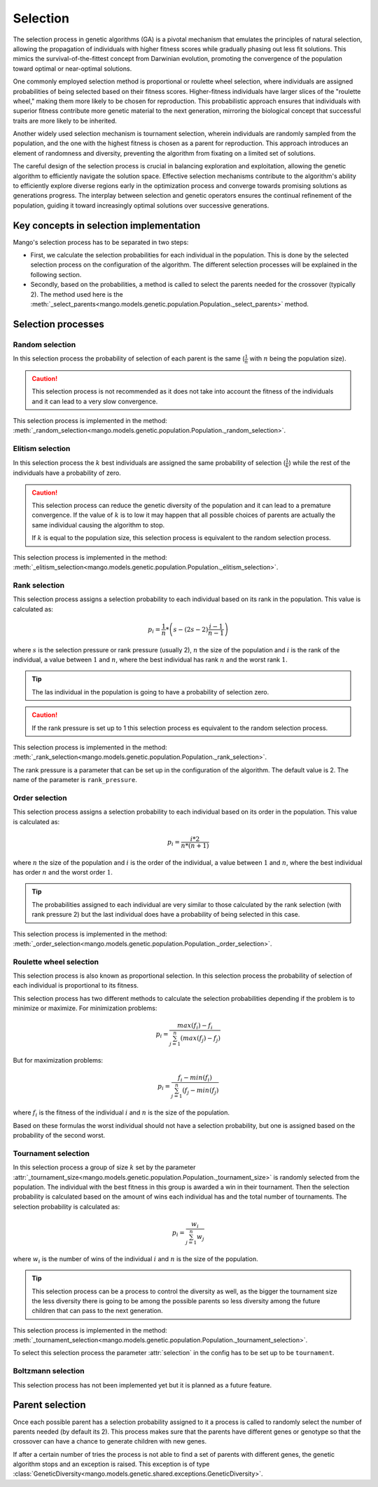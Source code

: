 .. _selection-label:

Selection
----------

The selection process in genetic algorithms (GA) is a pivotal mechanism that emulates the principles of natural selection, allowing the propagation of individuals with higher fitness scores while gradually phasing out less fit solutions. This mimics the survival-of-the-fittest concept from Darwinian evolution, promoting the convergence of the population toward optimal or near-optimal solutions.

One commonly employed selection method is proportional or roulette wheel selection, where individuals are assigned probabilities of being selected based on their fitness scores. Higher-fitness individuals have larger slices of the "roulette wheel," making them more likely to be chosen for reproduction. This probabilistic approach ensures that individuals with superior fitness contribute more genetic material to the next generation, mirroring the biological concept that successful traits are more likely to be inherited.

Another widely used selection mechanism is tournament selection, wherein individuals are randomly sampled from the population, and the one with the highest fitness is chosen as a parent for reproduction. This approach introduces an element of randomness and diversity, preventing the algorithm from fixating on a limited set of solutions.

The careful design of the selection process is crucial in balancing exploration and exploitation, allowing the genetic algorithm to efficiently navigate the solution space. Effective selection mechanisms contribute to the algorithm's ability to efficiently explore diverse regions early in the optimization process and converge towards promising solutions as generations progress. The interplay between selection and genetic operators ensures the continual refinement of the population, guiding it toward increasingly optimal solutions over successive generations.

Key concepts in selection implementation
=========================================

Mango's selection process has to be separated in two steps:

- First, we calculate the selection probabilities for each individual in the population. This is done by the selected selection process on the configuration of the algorithm. The different selection processes will be explained in the following section.
- Secondly, based on the probabilities, a method is called to select the parents needed for the crossover (typically 2). The method used here is the :meth:`_select_parents<mango.models.genetic.population.Population._select_parents>` method.

Selection processes
====================

Random selection
~~~~~~~~~~~~~~~~

In this selection process the probability of selection of each parent is the same (:math:`\frac{1}{n}` with :math:`n` being the population size).

.. caution::
    This selection process is not recommended as it does not take into account the fitness of the individuals and it can lead to a very slow convergence.

This selection process is implemented in the method: :meth:`_random_selection<mango.models.genetic.population.Population._random_selection>`.

Elitism selection
~~~~~~~~~~~~~~~~~

In this selection process the :math:`k` best individuals are assigned the same probability of selection (:math:`\frac{1}{k}`) while the rest of the individuals have a probability of zero.

.. caution::
    This selection process can reduce the genetic diversity of the population and it can lead to a premature convergence. If the value of :math:`k` is to low it may happen that all possible choices of parents are actually the same individual causing the algorithm to stop.

    If :math:`k` is equal to the population size, this selection process is equivalent to the random selection process.

This selection process is implemented in the method: :meth:`_elitism_selection<mango.models.genetic.population.Population._elitism_selection>`.

Rank selection
~~~~~~~~~~~~~~

This selection process assigns a selection probability to each individual based on its rank in the population. This value is calculated as:

.. math::
    p_i = \frac{1}{n} * \left( s - (2s -2)\frac{i-1}{n-1} \right)

where :math:`s` is the selection pressure or rank pressure (usually 2), :math:`n` the size of the population and :math:`i` is the rank of the individual, a value between :math:`1` and :math:`n`, where the best individual has rank :math:`n` and the worst rank :math:`1`.

.. tip::
    The las individual in the population is going to have a probability of selection zero.

.. caution::
    If the rank pressure is set up to 1 this selection process es equivalent to the random selection process.

This selection process is implemented in the method: :meth:`_rank_selection<mango.models.genetic.population.Population._rank_selection>`.

The rank pressure is a parameter that can be set up in the configuration of the algorithm. The default value is 2. The name of the parameter is ``rank_pressure``.

Order selection
~~~~~~~~~~~~~~~

This selection process assigns a selection probability to each individual based on its order in the population. This value is calculated as:

.. math::
    p_i = \frac{i * 2}{n * (n+1)}

where :math:`n` the size of the population and :math:`i` is the order of the individual, a value between :math:`1` and :math:`n`, where the best individual has order :math:`n` and the worst order :math:`1`.

.. tip::
    The probabilities assigned to each individual are very similar to those calculated by the rank selection (with rank pressure 2) but the last individual does have a probability of being selected in this case.

This selection process is implemented in the method: :meth:`_order_selection<mango.models.genetic.population.Population._order_selection>`.

.. _roulette-wheel-selection-label:

Roulette wheel selection
~~~~~~~~~~~~~~~~~~~~~~~~

This selection process is also known as proportional selection. In this selection process the probability of selection of each individual is proportional to its fitness.

This selection process has two different methods to calculate the selection probabilities depending if the problem is to minimize or maximize. For minimization problems:

.. math::
    p_i = \frac{max(f_i) - f_i}{\sum_{j=1}^{n} (max(f_j) - f_j)}

But for maximization problems:

.. math::
    p_i = \frac{f_i - min(f_i)}{\sum_{j=1}^{n} (f_j - min(f_j)}

where :math:`f_i` is the fitness of the individual :math:`i` and :math:`n` is the size of the population.

Based on these formulas the worst individual should not have a selection probability, but one is assigned based on the probability of the second worst.

Tournament selection
~~~~~~~~~~~~~~~~~~~~

In this selection process a group of size :math:`k` set by the parameter :attr:`_tournament_size<mango.models.genetic.population.Population._tournament_size>` is randomly selected from the population. The individual with the best fitness in this group is awarded a win in their tournament. Then the selection probability is calculated based on the amount of wins each individual has and the total number of tournaments. The selection probability is calculated as:

.. math::
    p_i = \frac{w_i}{\sum_{j=1}^{n} w_j}

where :math:`w_i` is the number of wins of the individual :math:`i` and :math:`n` is the size of the population.

.. tip::
    This selection process can be a process to control the diversity as well, as the bigger the tournament size the less diversity there is going to be among the possible parents so less diversity among the future children that can pass to the next generation.

This selection process is implemented in the method: :meth:`_tournament_selection<mango.models.genetic.population.Population._tournament_selection>`.

To select this selection process the parameter :attr:`selection` in the config has to be set up to be ``tournament``.

Boltzmann selection
~~~~~~~~~~~~~~~~~~~

This selection process has not been implemented yet but it is planned as a future feature.

Parent selection
================

Once each possible parent has a selection probability assigned to it a process is called to randomly select the number of parents needed (by default its 2). This process makes sure that the parents have different genes or genotype so that the crossover can have a chance to generate children with new genes.

If after a certain number of tries the process is not able to find a set of parents with different genes, the genetic algorithm stops and an exception is raised. This exception is of type :class:`GeneticDiversity<mango.models.genetic.shared.exceptions.GeneticDiversity>`.